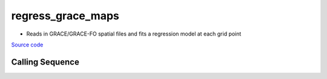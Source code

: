 ==================
regress_grace_maps
==================

- Reads in GRACE/GRACE-FO spatial files and fits a regression model at each grid point

`Source code`__

.. __: https://github.com/tsutterley/gravity-toolkit/blob/main/scripts/regress_grace_maps.py

Calling Sequence
################

.. argparse::
    :filename: regress_grace_maps.py
    :func: arguments
    :prog: regress_grace_maps.py
    :nodescription:
    :nodefault:

    --units -U : @after
        * ``1``: cm of water thickness
        * ``2``: mm of geoid height
        * ``3``: mm of elastic crustal deformation
        * ``4``: |mu|\ Gal gravitational perturbation
        * ``5``: mbar equivalent surface pressure

    --interval : @replace
        Output grid interval

        * ``1``: (0:360, 90:-90)
        * ``2``: (degree spacing/2)
        * ``3``: non-global grid (set with defined bounds)

.. |mu|      unicode:: U+03BC .. GREEK SMALL LETTER MU
